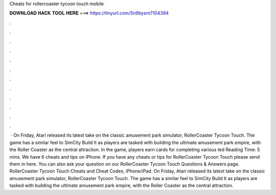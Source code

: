 Cheats for rollercoaster tycoon touch mobile

𝐃𝐎𝐖𝐍𝐋𝐎𝐀𝐃 𝐇𝐀𝐂𝐊 𝐓𝐎𝐎𝐋 𝐇𝐄𝐑𝐄 ===> https://tinyurl.com/5n9bysrn?104394

.

.

.

.

.

.

.

.

.

.

.

.

 · On Friday, Atari released its latest take on the classic amusement park simulator, RollerCoaster Tycoon Touch. The game has a similar feel to SimCity Build It as players are tasked with building the ultimate amusement park empire, with the Roller Coaster as the central attraction. In the game, players earn cards for completing various ted Reading Time: 5 mins. We have 6 cheats and tips on iPhone. If you have any cheats or tips for RollerCoaster Tycoon Touch please send them in here. You can also ask your question on our RollerCoaster Tycoon Touch Questions & Answers page. RollerCoaster Tycoon Touch Cheats and Cheat Codes, iPhone/iPad. On Friday, Atari released its latest take on the classic amusement park simulator, RollerCoaster Tycoon Touch. The game has a similar feel to SimCity Build It as players are tasked with building the ultimate amusement park empire, with the Roller Coaster as the central attraction.